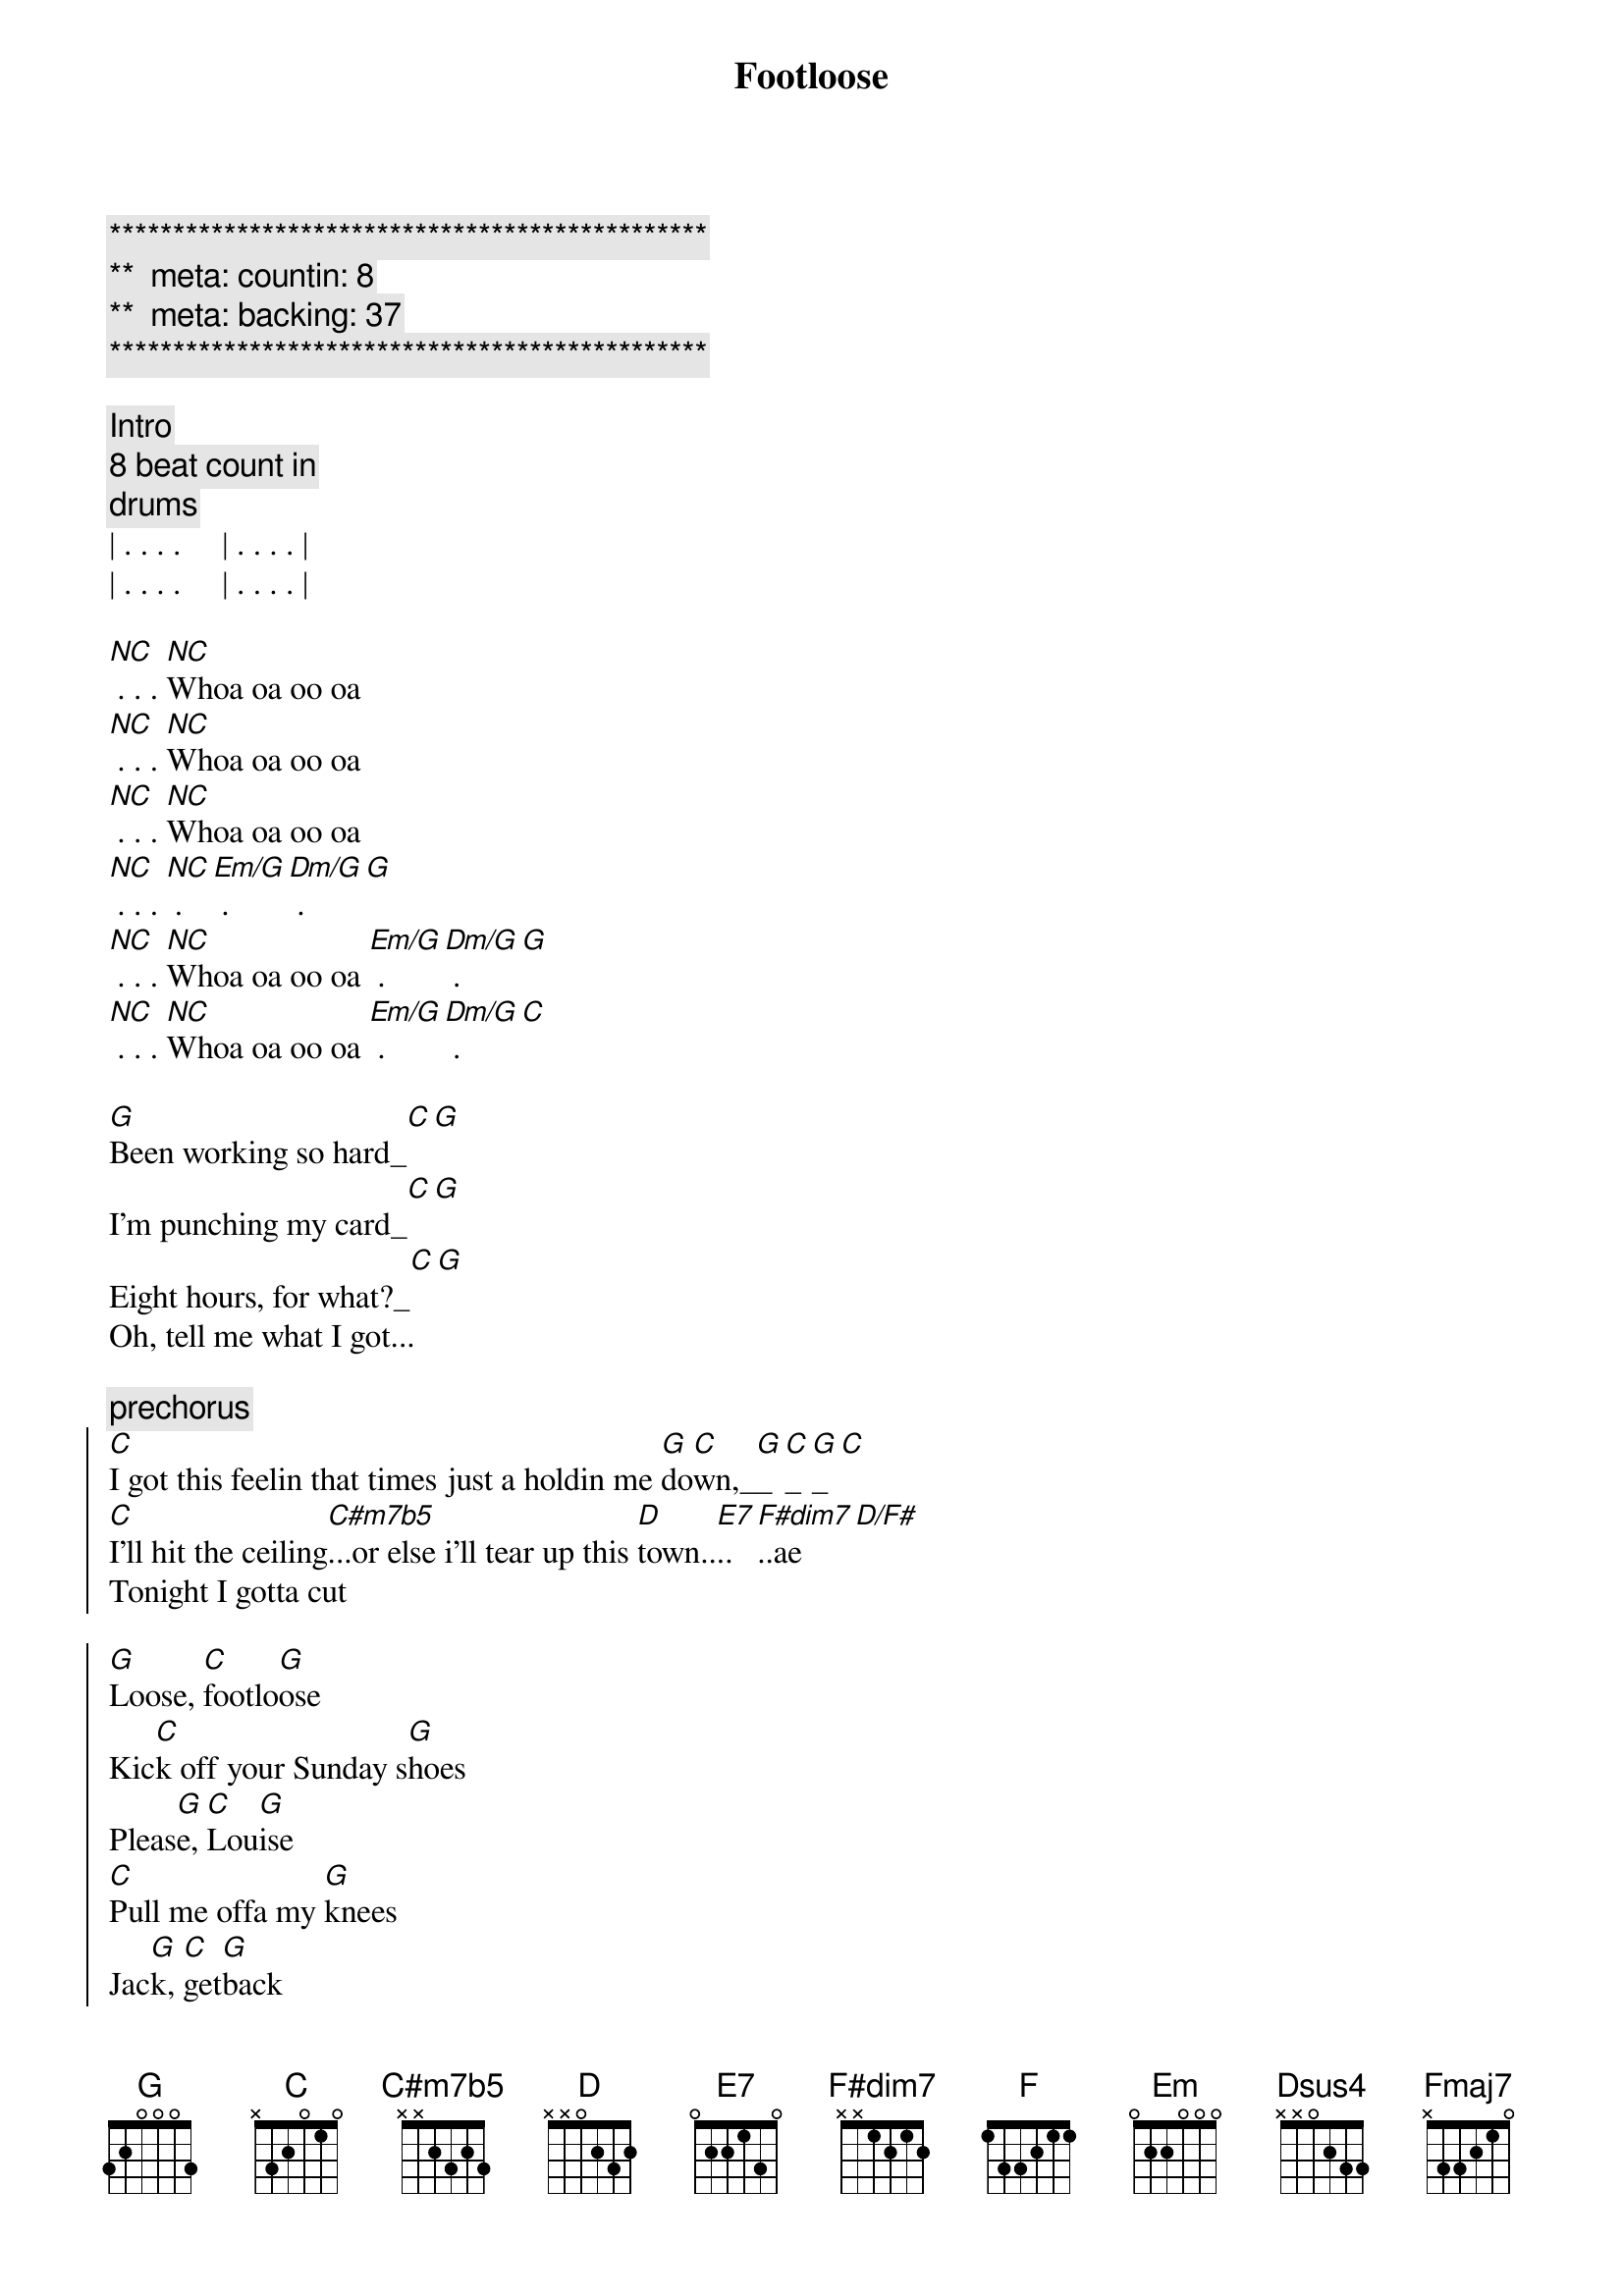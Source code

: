 {title: Footloose}
{artist: Blake Shelton}
{key: G}
{duration: }
{tempo: }
{meta: countin: 8}
{meta: backing: 37}

{c:***********************************************}
{c:**  meta: countin: 8   }
{c:**  meta: backing: 37   }
{c:***********************************************}

{c: Intro}
{c: 8 beat count in}
{c: drums}
| . . . .     | . . . . | 
| . . . .     | . . . . |

{start_of_verse}
[NC] . . . [NC]Whoa oa oo oa 
[NC] . . . [NC]Whoa oa oo oa 
[NC] . . . [NC]Whoa oa oo oa 
[NC] . . . [NC] . [Em/G] . [Dm/G] . [G]
[NC] . . . [NC]Whoa oa oo oa [Em/G] . [Dm/G] . [G]
[NC] . . . [NC]Whoa oa oo oa [Em/G] . [Dm/G] . [C]
{end_of_verse}

{start_of_verse}
[G]Been working so hard_[C][G]
I'm punching my card_[C][G]
Eight hours, for what?_[C][G]
Oh, tell me what I got...
{end_of_verse}

{c:prechorus}
{start_of_chorus}
[C]I got this feelin that times just a holdin me [G]do[C]wn,_[G]_[C]_[G]_[C]
[C]I'll hit the ceiling[C#m7b5]...or else i'll tear up this [D]town..[E7]..[F#dim7]..ae[D/F#]
Tonight I gotta cut 
{end_of_chorus}

{start_of_chorus}
[G]Loose, [C]footlo[G]ose
Kic[C]k off your Sunday s[G]hoes
Pleas[G]e, [C]Lou[G]ise
[C]Pull me offa my [G]knees
Jac[G]k, [C]get[G]back
[C]C'mon before we crac[G]k
Los[G]e [C]your[G]blues
[F]Everybody [C]cut foot[G]loose_[G]_[C]_[G]_[C]
{end_of_chorus}

{c: NO UPDATES BELOW YET }
{c: NO UPDATES BELOW YET }
{c: NO UPDATES BELOW YET }
{c: NO UPDATES BELOW YET }
{c: NO UPDATES BELOW YET }
{start_of_verse}
[G]You're playing so [C]cool, 
[G]Obeying every rul[C]e, 
Dig[G] way down in your h[C]eart [G]
You're yearning, burning for some,
{end_of_verse}

{c:prechorus}
{start_of_chorus}
[C]somebody to tell you,
that life ain't passing you [G]by [C][G]
[C]I'm trying to tell you, [Em]It will if you don't even tr[Dsus4]y [D][Dsus4][D]
Ya gotta cut
{end_of_chorus}

{start_of_chorus}
[G]Loose, [C]footlo[G]ose
[Fmaj7]Kick off your [C]Sunday s[G]hoes
Pleas[C]e, Lou[G]ise
[Fmaj7]Pull me of[C]fa my [G]knees
Jac[C]k, get[G]back
[Fmaj7]C'mon b[C]efore we crac[G]k
Los[C]e your[G]blues
[Fmaj7]Everybody [C]cut foot[G]loose [C][G][(x2)]
{end_of_chorus}


You got to turn me around[C][G]
Mute                             Cadd9 G
and put your feet on the ground
Mute                           D Dsus4 (x4)
wanna take ahold of your soul
Palm..
well I'm turnin it..


{start_of_chorus}
[G]Loose, [C]footlo[G]ose
[Fmaj7]Kick off your [C]Sunday s[G]hoes
Pleas[C]e, Lou[G]ise
[Fmaj7]Pull me of[C]fa my [G]knees
Jac[C]k, get[G]back
[Fmaj7]C'mon b[C]efore we crac[G]k
Los[C]e your[G]blues
[Fmaj7]Everybody [C]cut foot[G]loose [C][G][(x4)]
{end_of_chorus}

Everybody cut everybody cut[Fmaj7][C]
Mute                        Fmaj7 C
Everybody cut everybody cut
Mute                        Fmaj7 C
Everybody cut everybody cut
Mute               G Cadd9 G
Everybody cut footloose
